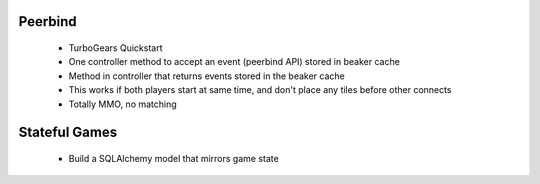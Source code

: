 Peerbind
--------
    - TurboGears Quickstart
    - One controller method to accept an event (peerbind API) stored in beaker
      cache
    - Method in controller that returns events stored in the beaker cache
    - This works if both players start at same time, and don't place any tiles
      before other connects
    - Totally MMO, no matching

Stateful Games
--------------
    - Build a SQLAlchemy model that mirrors game state
